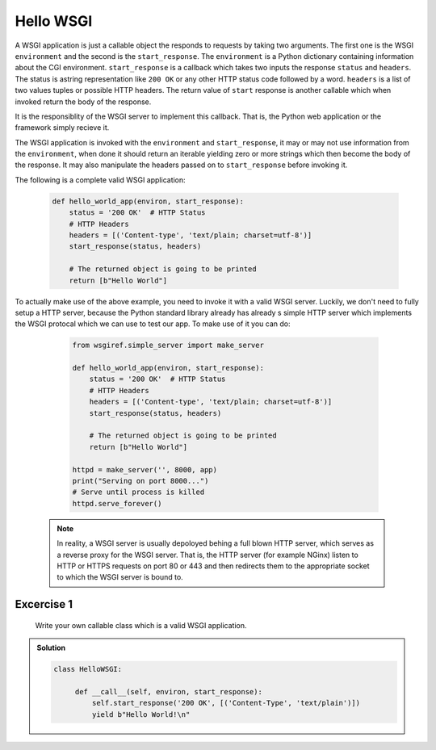 Hello WSGI
==========

A WSGI application is just a callable object the responds to requests
by taking two arguments. The first one is the WSGI ``environment``
and the second is the ``start_response``.
The ``environment`` is a Python dictionary containing information about
the CGI environment.
``start_response`` is a callback which takes two inputs the response
``status`` and ``headers``. The status is astring representation like
``200 OK`` or any other HTTP status code followed by a word.
``headers`` is a list of two values tuples or possible HTTP headers.
The return value of ``start`` response is another callable which when
invoked return the body of the response.

It is the responsiblity of the WSGI server to implement this callback.
That is, the Python web application or the framework simply recieve it.

The WSGI application is invoked with the ``environment`` and
``start_response``, it may or may not use information from the
``environment``, when done it should return an iterable yielding zero
or more strings which then become the body of the response.
It may also manipulate the headers passed on to ``start_response``
before invoking it.

The following is a complete valid WSGI application:

  .. code:: python

    def hello_world_app(environ, start_response):
        status = '200 OK'  # HTTP Status
        # HTTP Headers
        headers = [('Content-type', 'text/plain; charset=utf-8')]
        start_response(status, headers)

        # The returned object is going to be printed
        return [b"Hello World"]


To actually make use of the above example, you need to invoke it
with a valid WSGI server. Luckily, we don't need to fully setup a HTTP
server, because the Python standard library already has already s simple
HTTP server which implements the WSGI protocal which we can use to
test our app. To make use of it you can do:

  .. code:: python

    from wsgiref.simple_server import make_server

    def hello_world_app(environ, start_response):
        status = '200 OK'  # HTTP Status
        # HTTP Headers
        headers = [('Content-type', 'text/plain; charset=utf-8')]
        start_response(status, headers)

        # The returned object is going to be printed
        return [b"Hello World"]

    httpd = make_server('', 8000, app)
    print("Serving on port 8000...")
    # Serve until process is killed
    httpd.serve_forever()


 .. note::
   In reality, a WSGI server is usually depoloyed behing a
   full blown HTTP server, which serves as a reverse proxy for the
   WSGI server. That is, the HTTP server (for example NGinx) listen to
   HTTP or HTTPS requests on port 80 or 443 and then redirects them to
   the appropriate socket to which the WSGI server is bound to.

Excercise 1
+++++++++++

 Write your own callable class which is a valid WSGI application.

..  admonition:: Solution
    :class: toggle

    .. code-block:: python

       class HelloWSGI:

            def __call__(self, environ, start_response):
                self.start_response('200 OK', [('Content-Type', 'text/plain')])
                yield b"Hello World!\n"
